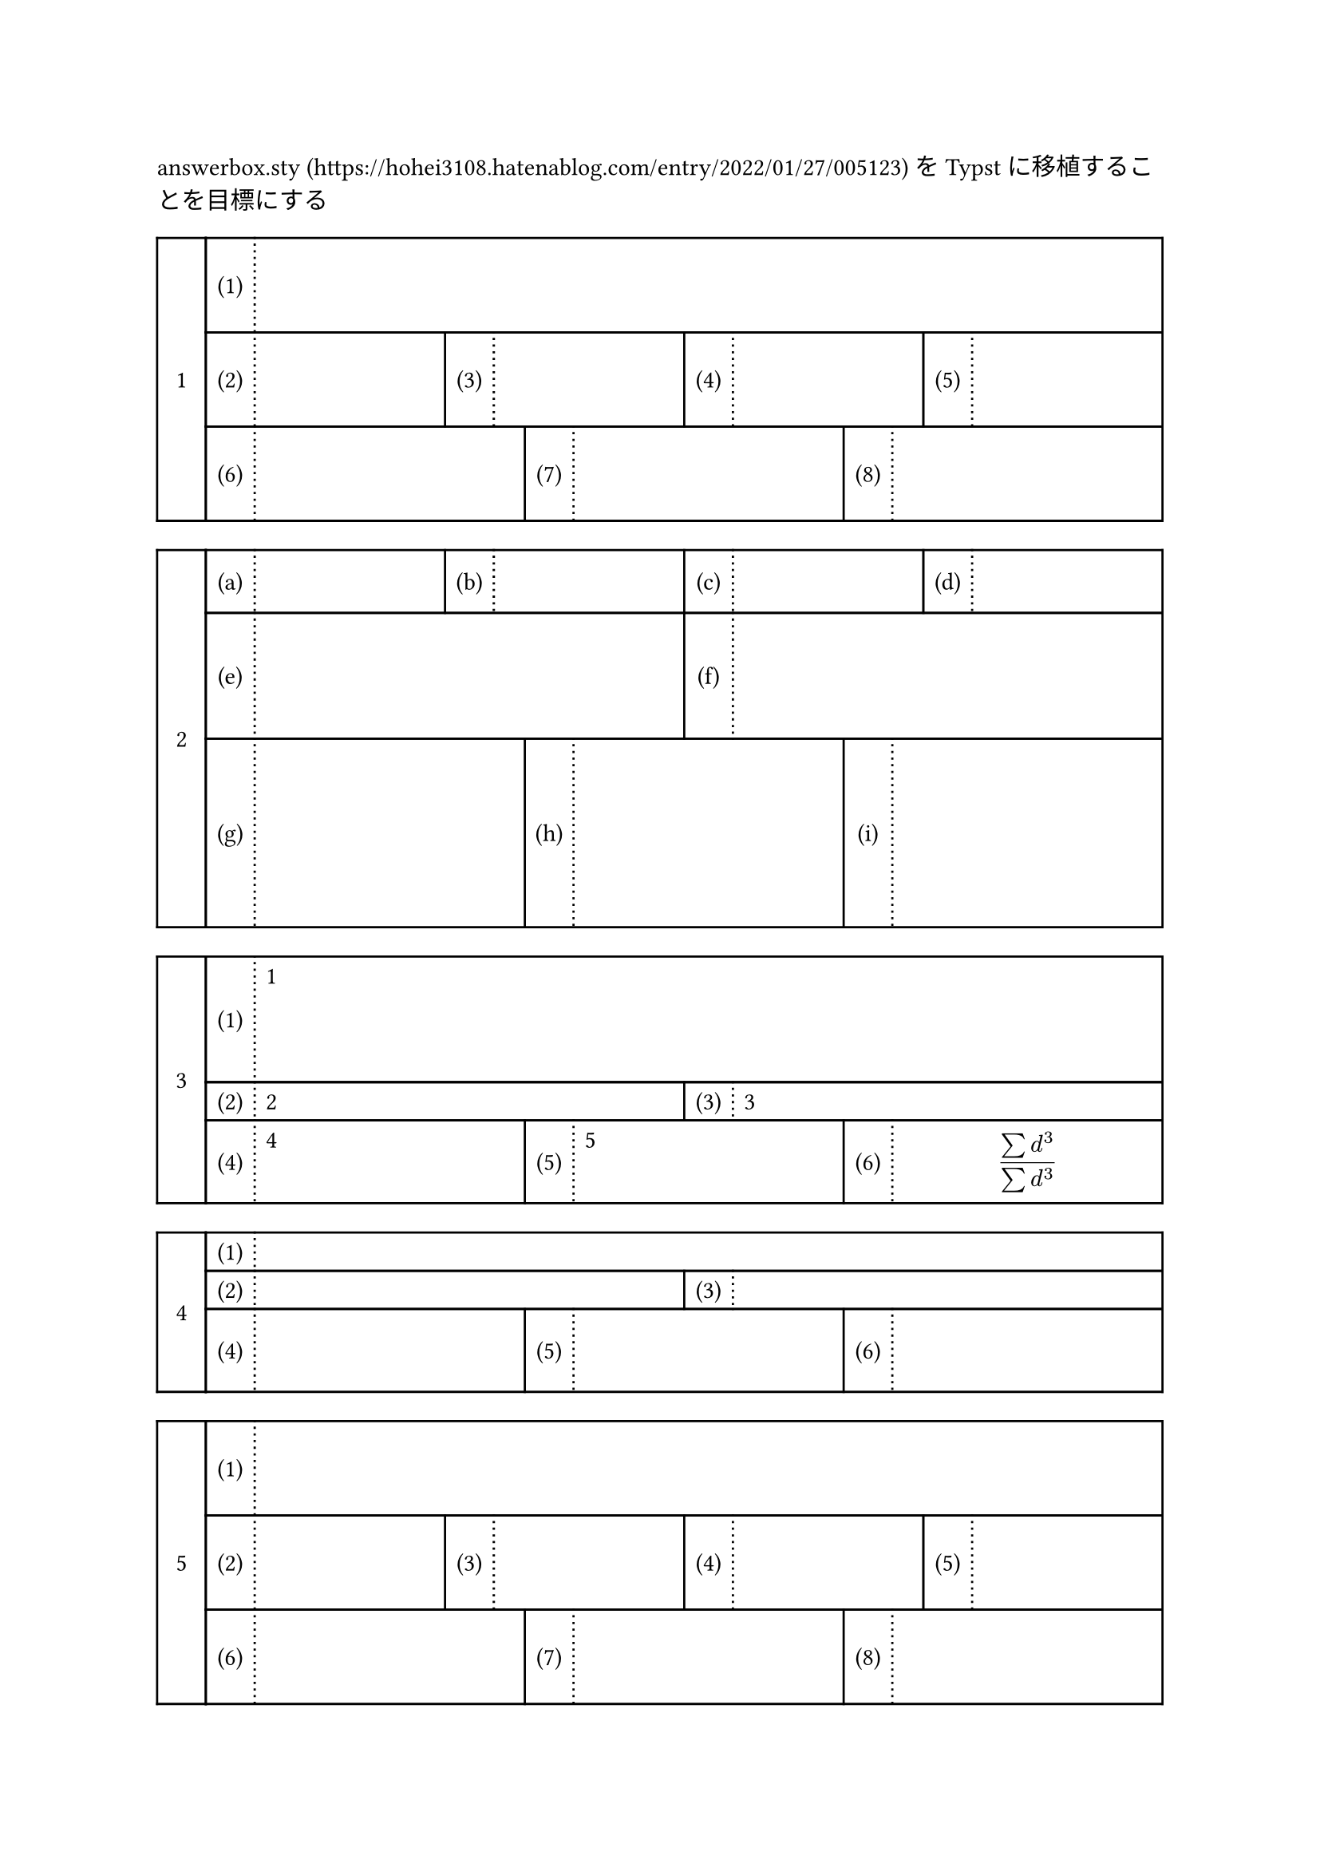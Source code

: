 answerbox.sty (https://hohei3108.hatenablog.com/entry/2022/01/27/005123) をTypstに移植することを目標にする



//#let ansbox_num = counter("ansbox_num") 

#let h_out(height, rows) = {
if type(height) != array {
  let heights = ()
  for i in range(rows){
    heights.push(height)
  }
  return heights
}
else {return height }
}

#let ansbox(..args, type: "default", daimon: "1", shomon: "(1)", height:1.5cm,answer:(), hideanswer:false, shomon_width:2em, daimon_width:2em, box_width:1fr, shomon_start:1) = {
let list = args.pos()
let rows = list.len()
let heights = h_out(height, rows)
let box_widths = h_out(box_width, rows)
//ansbox_num.step()
let row_list = ()
let cur_sho = shomon_start
let total = 0
for i in range(rows) {
  let cells = ()
  let col_cel = ()
  let algn = ()
  for j in range(list.at(i)){
    algn.push(center+horizon)
    algn.push(left)
    col_cel.push(shomon_width)
    col_cel.push(box_widths.at(i))
    cells.push([#numbering(shomon, cur_sho)])
    cells.push([#if answer != () {if hideanswer == true{hide[#answer.at(total+j)]}else{answer.at(total+j)} }])
    cur_sho = cur_sho + 1
  }
  row_list.push(table(stroke: (x,y) => {if calc.odd(x) {(left:(dash:"dotted"), right:1pt, y:1pt) } else {(x:1pt, y:1pt)}}, columns:col_cel,..cells,rows:heights.at(i), align:algn))
  total = total + list.at(i)

}
let colls 
show figure: it => {

if daimon != none{
grid(columns:(daimon_width, 1fr),   
grid.cell(rowspan: rows,
stroke: 1pt,
inset: 10pt,
align:center+horizon,
[#numbering(daimon,..it.counter.at(it.location()))],
),   ..row_list
)
} else {
grid(columns:(1fr),   
  ..row_list
)
} 

}
figure([1])
}



#ansbox(1,4,3)



#ansbox(4,2,3, daimon:"1", shomon:"(a)", height:(1cm,2cm,3cm))

#ansbox(1,2,3, answer:([1],[2],[3],[4],[5],[$
(sum d^3)/(sum d^3)
$]),height:(2cm,auto,auto))

#ansbox(1,2,3, answer:([1],[2],[3],[4],[5],[$
(sum d^3)/(sum d^3)
$]),height:auto,hideanswer:true)

#ansbox(1,4,3)


#ansbox(1,4,10, daimon:none)


#ansbox(3,2,1, daimon:none, shomon:"問1.", shomon_width:4em)
//#v(-.47cm)
#ansbox(3,2,1, daimon:none, shomon:"問1.", shomon_width:4em, shomon_start:7, box_width:(2cm,3cm,2cm))